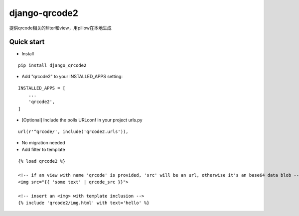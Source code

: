 ==============
django-qrcode2
==============

提供qrcode相关的filter和view，用pillow在本地生成

Quick start
===========

- Install

::

    pip install django_qrcode2


- Add "qrcode2" to your INSTALLED_APPS setting:

::

    INSTALLED_APPS = [
        ...
        'qrcode2',
    ]

- [Optional] Include the polls URLconf in your project urls.py

::

    url(r'^qrcode/', include('qrcode2.urls')),

- No migration needed

- Add filter to template

::

    {% load qrcode2 %}

    <!-- if an view with name 'qrcode' is provided, 'src' will be an url, otherwise it's an base64 data blob -->
    <img src="{{ 'some text' | qrcode_src }}">

    <!-- insert an <img> with template inclusion -->
    {% include 'qrcode2/img.html' with text='hello' %}


